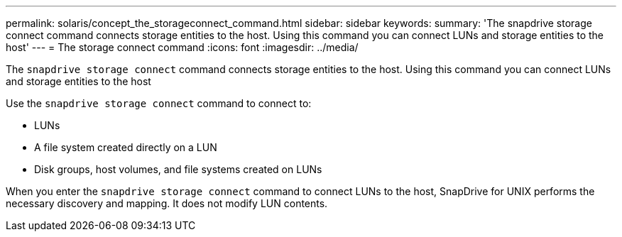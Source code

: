 ---
permalink: solaris/concept_the_storageconnect_command.html
sidebar: sidebar
keywords:
summary: 'The snapdrive storage connect command connects storage entities to the host. Using this command you can connect LUNs and storage entities to the host'
---
= The storage connect command
:icons: font
:imagesdir: ../media/

[.lead]
The `snapdrive storage connect` command connects storage entities to the host. Using this command you can connect LUNs and storage entities to the host

Use the `snapdrive storage connect` command to connect to:

* LUNs
* A file system created directly on a LUN
* Disk groups, host volumes, and file systems created on LUNs

When you enter the `snapdrive storage connect` command to connect LUNs to the host, SnapDrive for UNIX performs the necessary discovery and mapping. It does not modify LUN contents.
